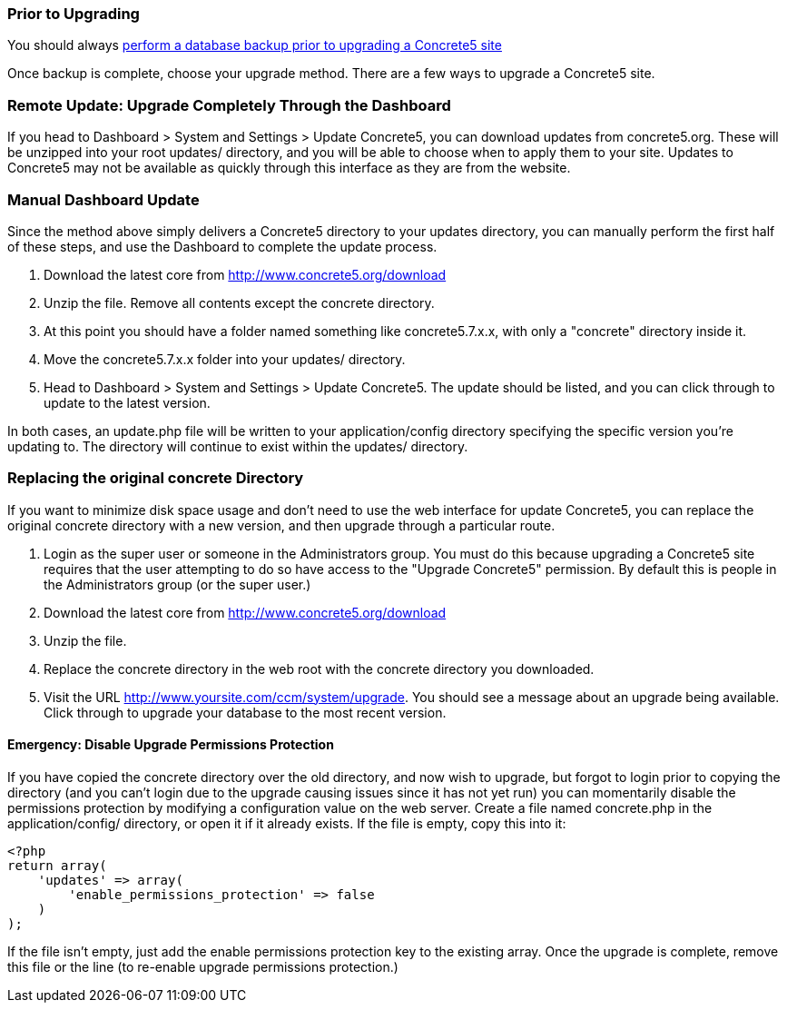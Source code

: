 === Prior to Upgrading

You should always link:/documentation/how-tos/developers/backup-a-database/[perform a database backup prior to upgrading a Concrete5 site]

Once backup is complete, choose your upgrade method. There are a few ways to upgrade a Concrete5 site.

=== Remote Update: Upgrade Completely Through the Dashboard

If you head to Dashboard > System and Settings > Update Concrete5, you can download updates from concrete5.org. These will be unzipped into your root updates/ directory, and you will be able to choose when to apply them to your site. Updates to Concrete5 may not be available as quickly through this interface as they are from the website.

=== Manual Dashboard Update

Since the method above simply delivers a Concrete5 directory to your updates directory, you can manually perform the first half of these steps, and use the Dashboard to complete the update process.

1.  Download the latest core from http://www.concrete5.org/download
2.  Unzip the file. Remove all contents except the concrete directory.
3.  At this point you should have a folder named something like concrete5.7.x.x, with only a "concrete" directory inside it.
4.  Move the concrete5.7.x.x folder into your updates/ directory.
5.  Head to Dashboard > System and Settings > Update Concrete5. The update should be listed, and you can click through to update to the latest version.

In both cases, an update.php file will be written to your application/config directory specifying the specific version you're updating to. The directory will continue to exist within the updates/ directory.

=== Replacing the original concrete Directory

If you want to minimize disk space usage and don't need to use the web interface for update Concrete5, you can replace the original concrete directory with a new version, and then upgrade through a particular route.

1.  Login as the super user or someone in the Administrators group. You must do this because upgrading a Concrete5 site requires that the user attempting to do so have access to the "Upgrade Concrete5" permission. By default this is people in the Administrators group (or the super user.)
2.  Download the latest core from http://www.concrete5.org/download
3.  Unzip the file.
4.  Replace the concrete directory in the web root with the concrete directory you downloaded.
5.  Visit the URL http://www.yoursite.com/ccm/system/upgrade. You should see a message about an upgrade being available. Click through to upgrade your database to the most recent version.

==== Emergency: Disable Upgrade Permissions Protection

If you have copied the concrete directory over the old directory, and now wish to upgrade, but forgot to login prior to copying the directory (and you can't login due to the upgrade causing issues since it has not yet run) you can momentarily disable the permissions protection by modifying a configuration value on the web server. Create a file named concrete.php in the application/config/ directory, or open it if it already exists. If the file is empty, copy this into it:

[code,php]
----
<?php
return array(
    'updates' => array(
        'enable_permissions_protection' => false
    )
);
----

If the file isn't empty, just add the enable permissions protection key to the existing array. Once the upgrade is complete, remove this file or the line (to re-enable upgrade permissions protection.)
